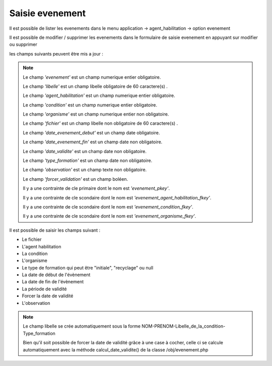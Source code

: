 .. _evenement:


Saisie evenement
================

Il est possible de lister les evenements dans le menu  application -> agent_habilitation -> option evenement

.. image:: ../_static/tab_evenement.png

Il est possible de modifier / supprimer les evenements dans le formulaire de saisie evenement
en appuyant sur modifier ou supprimer

.. image:: ../_static/form_evenement.png



les champs suivants peuvent être mis a jour :

.. note::

	Le champ *'evenement'* est un champ numerique entier  obligatoire.

	Le champ *'libelle'* est un champ libelle obligatoire de 60 caractere(s) .

	Le champ *'agent_habilitation'* est un champ numerique entier obligatoire.

	Le champ *'condition'* est un champ numerique entier obligatoire.

	Le champ *'organisme'* est un champ numerique entier non obligatoire.

	Le champ *'fichier'* est un champ libelle non obligatoire de 60 caractere(s) .

	Le champ *'date_evenement_debut'* est un champ date obligatoire.

	Le champ *'date_evenement_fin'* est un champ date non obligatoire.

	Le champ *'date_validite'* est un champ date non obligatoire.

	Le champ *'type_formation'* est un champ date non obligatoire.
		
	Le champ *'observation'* est un champ texte non obligatoire.
	
	Le champ *'forcer_validation'* est un champ boléen.

	Il y a une contrainte  de cle primaire  dont le nom est *'evenement_pkey'*.

	Il y a une contrainte  de cle scondaire  dont le nom est *'evenement_agent_habilitation_fkey'*.

	Il y a une contrainte  de cle scondaire  dont le nom est *'evenement_condition_fkey'*.

	Il y a une contrainte  de cle scondaire  dont le nom est *'evenement_organisme_fkey'*.



Il est possible de saisir les champs suivant :

* Le fichier 
* L'agent habilitation
* La condition
* L'organisme
* Le type de formation qui peut être "initiale", "recyclage" ou null 
* La date de début de l'évènement 
* La date de fin de l'évènement
* La période de validité
* Forcer la date de validité
* L'observation

.. note::

	Le champ libelle se crée automatiquement sous la forme NOM-PRENOM-Libelle_de_la_condition-Type_formation
	
	Bien qu'il soit possible de forcer la date de validité grâce à une case à cocher, celle ci se calcule automatiquement avec la méthode calcul_date_validite() de la classe /obj/evenement.php	


